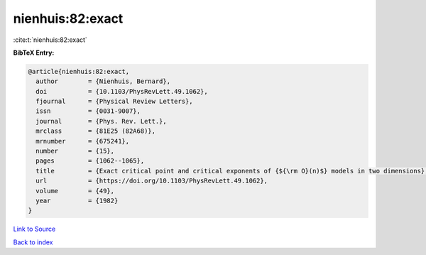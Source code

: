 nienhuis:82:exact
=================

:cite:t:`nienhuis:82:exact`

**BibTeX Entry:**

.. code-block:: bibtex

   @article{nienhuis:82:exact,
     author        = {Nienhuis, Bernard},
     doi           = {10.1103/PhysRevLett.49.1062},
     fjournal      = {Physical Review Letters},
     issn          = {0031-9007},
     journal       = {Phys. Rev. Lett.},
     mrclass       = {81E25 (82A68)},
     mrnumber      = {675241},
     number        = {15},
     pages         = {1062--1065},
     title         = {Exact critical point and critical exponents of {${\rm O}(n)$} models in two dimensions},
     url           = {https://doi.org/10.1103/PhysRevLett.49.1062},
     volume        = {49},
     year          = {1982}
   }

`Link to Source <https://doi.org/10.1103/PhysRevLett.49.1062},>`_


`Back to index <../By-Cite-Keys.html>`_
